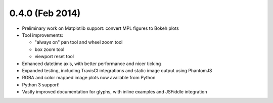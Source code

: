 0.4.0 (Feb 2014)
================

* Preliminary work on Matplotlib support: convert MPL figures to Bokeh plots
* Tool improvements:

  - "always on" pan tool and wheel zoom tool
  - box zoom tool
  - viewport reset tool

* Enhanced datetime axis, with better performance and nicer ticking
* Expanded testing, including TravisCI integrations and static image output using PhantomJS
* RGBA and color mapped image plots now available from Python
* Python 3 support!
* Vastly improved documentation for glyphs, with inline examples and JSFiddle integration
